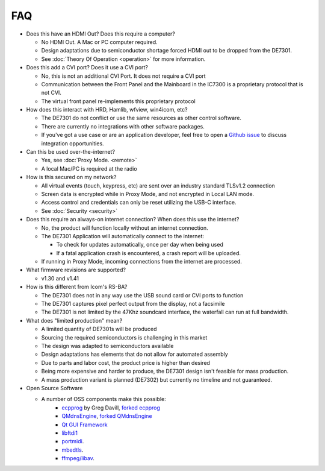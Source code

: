 FAQ
===

* Does this have an HDMI Out? Does this require a computer?

  * No HDMI Out. A Mac or PC computer required.
  * Design adaptations due to semiconductor shortage forced HDMI out to be dropped from the DE7301.
  * See :doc:`Theory Of Operation <operation>` for more information.

* Does this add a CVI port? Does it use a CVI port?

  * No, this is not an additional CVI Port. It does not require a CVI port
  * Communication between the Front Panel and the Mainboard in the IC7300 is a proprietary protocol that is not CVI.
  * The virtual front panel re-implements this proprietary protocol
  
* How does this interact with HRD, Hamlib, wfview, win4icom, etc?

  * The DE7301 do not conflict or use the same resources as other control software.
  * There are currently no integrations with other software packages. 
  * If you've got a use case or are an application developer, feel free to open a `Github issue <https://github.com/greatnortherncircuits/de7301/issues>`_ to discuss integration opportunities. 
  
* Can this be used over-the-internet?

  * Yes, see :doc:`Proxy Mode. <remote>`
  * A local Mac/PC is required at the radio

* How is this secured on my network?

  * All virtual events (touch, keypress, etc) are sent over an industry standard TLSv1.2 connection
  * Screen data is encrypted while in Proxy Mode, and not encrypted in Local LAN mode.
  * Access control and credentials can only be reset utilizing the USB-C interface.
  * See :doc:`Security <security>`

* Does this require an always-on internet connection? When does this use the internet?

  * No, the product will function locally without an internet connection.
  * The DE7301 Application will automatically connect to the internet:
 
    * To check for updates automatically, once per day when being used
    * If a fatal application crash is encountered, a crash report will be uploaded.
  * If running in Proxy Mode, incoming connections from the internet are processed.

* What firmware revisions are supported?

  * v1.30 and v1.41
  
* How is this different from Icom's RS-BA?

  * The DE7301 does not in any way use the USB sound card or CVI ports to function
  * The DE7301 captures pixel perfect output from the display, not a facsimile 
  * The DE7301 is not limited by the 47Khz soundcard interface, the waterfall can run at full bandwidth.
  
* What does "limited production" mean?

  * A limited quantity of DE7301s will be produced
  * Sourcing the required semiconductors is challenging in this market
  * The design was adapted to semiconductors available 
  * Design adaptations has elements that do not allow for automated assembly
  * Due to parts and labor cost, the product price is higher than desired
  * Being more expensive and harder to produce, the DE7301 design isn't feasible for mass production.
  * A mass production variant is planned (DE7302) but currently no timeline and not guaranteed.
  
* Open Source Software

  * A number of OSS components make this possible:
     * `ecpprog <https://github.com/gregdavill/ecpprog>`_ by Greg Davill, `forked ecpprog <https://github.com/greatnortherncircuits/ecpprog>`_
     * `QMdnsEngine <https://github.com/nitroshare/qmdnsengine>`_, `forked QMdnsEngine <https://github.com/greatnortherncircuits/qmdnsengine>`_
     * `Qt GUI Framework <https://www.qt.io/>`_  
     * `libftdi1 <https://www.intra2net.com/en/developer/libftdi/index.php>`_
     * `portmidi <https://github.com/PortMidi/portmidi>`_.
     * `mbedtls <https://github.com/Mbed-TLS/mbedtls>`_.
     * `ffmpeg/libav <https://ffmpeg.org/>`_.